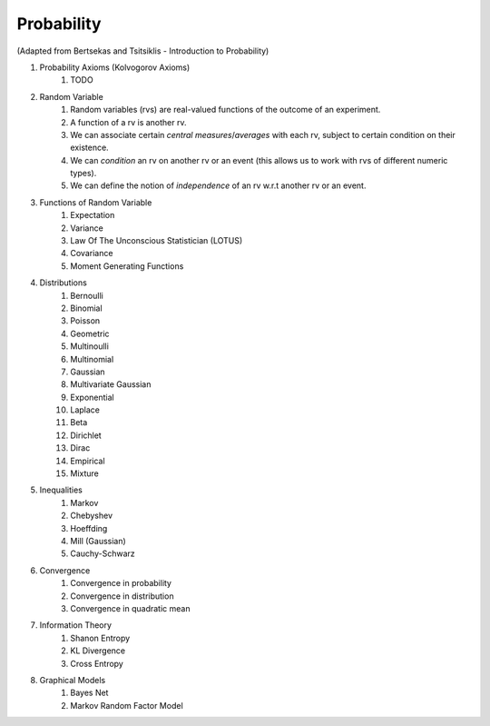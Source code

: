 Probability
------------------------------
(Adapted from Bertsekas and Tsitsiklis - Introduction to Probability)

#. Probability Axioms (Kolvogorov Axioms)
	#. TODO

#. Random Variable
	#. Random variables (rvs) are real-valued functions of the outcome of an experiment.
	#. A function of a rv is another rv.
	#. We can associate certain *central measures*/*averages* with each rv, subject to certain condition on their existence.
	#. We can *condition* an rv on another rv or an event (this allows us to work with rvs of different numeric types).
	#. We can define the notion of *independence* of an rv w.r.t another rv or an event.

#. Functions of Random Variable
	#. Expectation
	#. Variance
	#. Law Of The Unconscious Statistician (LOTUS)
	#. Covariance
	#. Moment Generating Functions

#. Distributions
	#. Bernoulli
	#. Binomial
	#. Poisson
	#. Geometric
	#. Multinoulli
	#. Multinomial
	#. Gaussian
	#. Multivariate Gaussian
	#. Exponential
	#. Laplace
	#. Beta
	#. Dirichlet
	#. Dirac
	#. Empirical
	#. Mixture

#. Inequalities
	#. Markov
	#. Chebyshev
	#. Hoeffding
	#. Mill (Gaussian)
	#. Cauchy-Schwarz

#. Convergence
	#. Convergence in probability
	#. Convergence in distribution
	#. Convergence in quadratic mean

#. Information Theory
	#. Shanon Entropy
	#. KL Divergence
	#. Cross Entropy

#. Graphical Models
	#. Bayes Net
	#. Markov Random Factor Model
